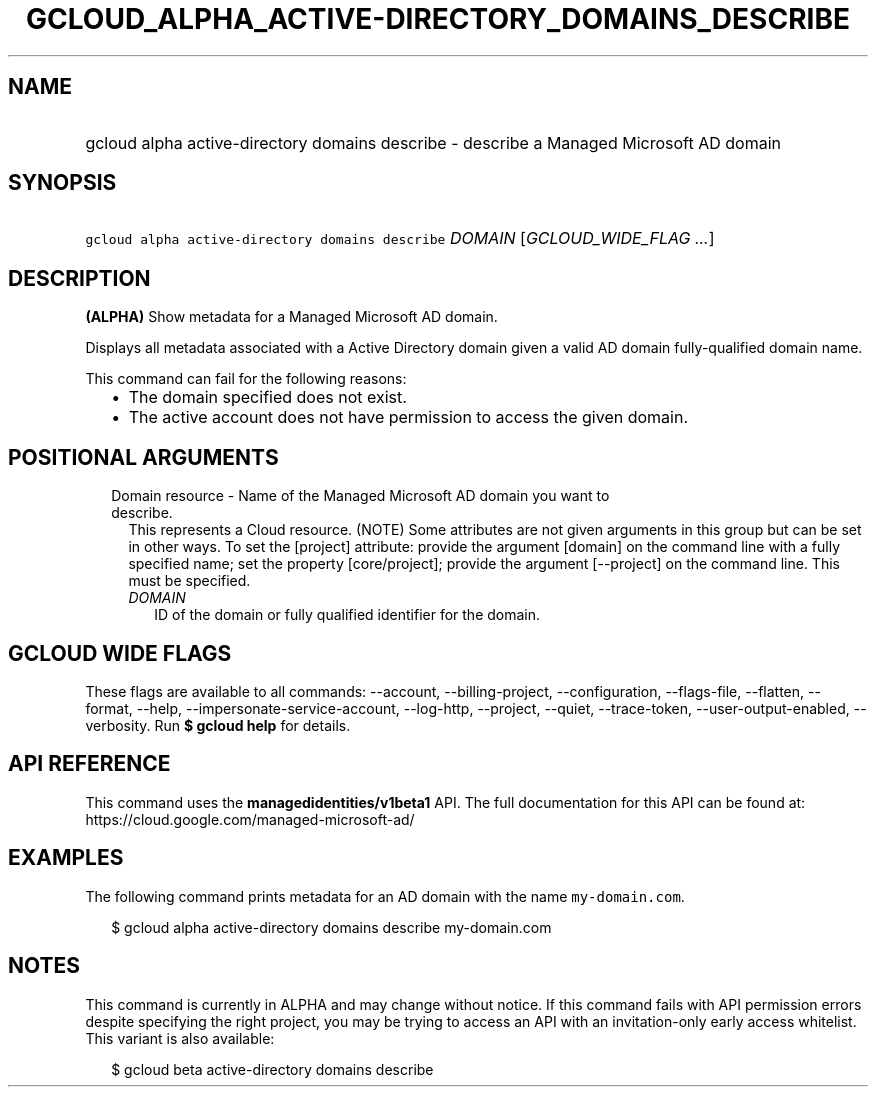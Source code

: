 
.TH "GCLOUD_ALPHA_ACTIVE\-DIRECTORY_DOMAINS_DESCRIBE" 1



.SH "NAME"
.HP
gcloud alpha active\-directory domains describe \- describe a Managed Microsoft AD domain



.SH "SYNOPSIS"
.HP
\f5gcloud alpha active\-directory domains describe\fR \fIDOMAIN\fR [\fIGCLOUD_WIDE_FLAG\ ...\fR]



.SH "DESCRIPTION"

\fB(ALPHA)\fR Show metadata for a Managed Microsoft AD domain.

Displays all metadata associated with a Active Directory domain given a valid AD
domain fully\-qualified domain name.

This command can fail for the following reasons:
.RS 2m
.IP "\(bu" 2m
The domain specified does not exist.
.IP "\(bu" 2m
The active account does not have permission to access the given domain.
.RE
.sp



.SH "POSITIONAL ARGUMENTS"

.RS 2m
.TP 2m

Domain resource \- Name of the Managed Microsoft AD domain you want to describe.
This represents a Cloud resource. (NOTE) Some attributes are not given arguments
in this group but can be set in other ways. To set the [project] attribute:
provide the argument [domain] on the command line with a fully specified name;
set the property [core/project]; provide the argument [\-\-project] on the
command line. This must be specified.

.RS 2m
.TP 2m
\fIDOMAIN\fR
ID of the domain or fully qualified identifier for the domain.


.RE
.RE
.sp

.SH "GCLOUD WIDE FLAGS"

These flags are available to all commands: \-\-account, \-\-billing\-project,
\-\-configuration, \-\-flags\-file, \-\-flatten, \-\-format, \-\-help,
\-\-impersonate\-service\-account, \-\-log\-http, \-\-project, \-\-quiet,
\-\-trace\-token, \-\-user\-output\-enabled, \-\-verbosity. Run \fB$ gcloud
help\fR for details.



.SH "API REFERENCE"

This command uses the \fBmanagedidentities/v1beta1\fR API. The full
documentation for this API can be found at:
https://cloud.google.com/managed\-microsoft\-ad/



.SH "EXAMPLES"

The following command prints metadata for an AD domain with the name
\f5my\-domain.com\fR.

.RS 2m
$ gcloud alpha active\-directory domains describe my\-domain.com
.RE



.SH "NOTES"

This command is currently in ALPHA and may change without notice. If this
command fails with API permission errors despite specifying the right project,
you may be trying to access an API with an invitation\-only early access
whitelist. This variant is also available:

.RS 2m
$ gcloud beta active\-directory domains describe
.RE

